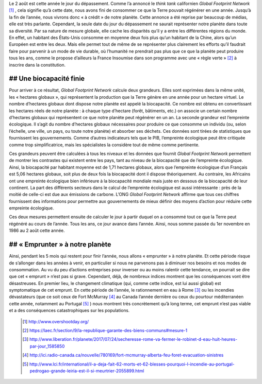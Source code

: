 .. title: Le jour du dépassement
.. slug: le-jour-du-depassement
.. date: 2017-08-03 21:50:12 UTC+01:00
.. tags: 
.. category: 
.. link: 
.. description: 
.. type: text

Le 2 août est cette année le jour du dépassement. Comme l’a annoncé le *think tank* californien *Global Footprint Network* [#]_ , cela signifie qu’à cette date, nous avons fini de consommer ce que la Terre pouvait régénérer en une année. Jusqu’à la fin de l’année, nous vivrons donc « à crédit » de notre planète.
Cette annonce a été reprise par beaucoup de médias, elle est très parlante. Cependant, la seule date du jour du dépassement ne saurait représenter notre planète dans toute sa diversité. Par sa nature de mesure globale, elle cache les disparités qu’il y a entre les différentes régions du monde. En effet, un habitant des États-Unis consomme en moyenne deux fois plus qu’un habitant de la Chine, alors qu’un Européen est entre les deux. Mais elle permet tout de même de se représenter plus clairement les efforts qu’il faudrait faire pour parvenir à un mode de vie durable, où l’humanité ne prendrait pas plus que ce que la planète peut produire tous les ans, comme le propose d’ailleurs la France Insoumise dans son programme avec une « règle verte » [#]_ à inscrire dans la constitution. 

## Une biocapacité finie
========================

Pour arriver à ce résultat, *Global Footprint Network* calcule deux grandeurs. Elles sont exprimées dans la même unité, les « hectares globaux », qui représentent la production que la Terre génère en une année pour un hectare virtuel. Le nombre d’hectares globaux dont dispose notre planète est appelé la biocapacité. Ce nombre est obtenu en convertissant les hectares réels de notre planète : à chaque type d’hectare (forêt, bâtiments, etc.) on associe un certain nombre d’hectares globaux qui représentent ce que notre planète peut régénérer en un an.
La seconde grandeur est l’empreinte écologique. Il s’agit du nombre d’hectares globaux nécessaires pour produire ce que consomme un individu (ou, selon l’échelle, une ville, un pays, ou toute notre planète) et absorber ses déchets. Ces données sont tirées de statistiques que fournissent les gouvernements. Comme d’autres indicateurs tels que le PIB, l’empreinte écologique peut être critiquée comme trop simplificatrice, mais les spécialistes la considère tout de même comme pertinente.

Ces grandeurs peuvent être calculées à tous les niveaux et les données que fournit *Global Footprint Network* permettent de montrer les contrastes qui existent entre les pays, tant au niveau de la biocapacité que de l’empreinte écologique. Ainsi, la biocapacité par habitant moyenne est de 1,71 hectares globaux, alors que l’empreinte écologique d’un Français est 5,06 hectares globaux, soit plus de deux fois la biocapacité dont il dispose théoriquement. Au contraire, les Africains ont une empreinte écologique bien inférieure à la biocapacité mondiale mais juste en dessous de la biocapacité de leur continent.
La part des différents secteurs dans le calcul de l’empreinte écologique est aussi intéressante : près de la moitié de celle-ci est due aux émissions de carbone.
L’ONG *Global Footprint Network* affirme que tous ces chiffres fournissent des informations pour permettre aux gouvernements de mieux définir des moyens d’action pour réduire cette empreinte écologique.

Ces deux mesures permettent ensuite de calculer le jour à partir duquel on a consommé tout ce que la Terre peut régénéré au cours de l’année. Tous les ans, ce jour avance dans l’année. Ainsi, nous somme passée du 1er novembre en 1986 au 2 août cette année.

## « Emprunter » à notre planète
================================

Ainsi, pendant les 5 mois qui restent pour finir l’année, nous allons « emprunter » à notre planète. Et cette période risque de s’allonger dans les années à venir, en particulier si nous ne parvenons pas à diminuer nos besoins et nos modes de consommation.
Au vu du peu d’actions entreprises pour inverser ou au moins ralentir cette tendance, on pourrait se dire que cet « emprunt » n’est pas si grave. Cependant, déjà, de nombreux indices montrent que les conséquences vont être désastreuses. En premier lieu, le changement climatique (qui, comme cette indice, est lui aussi global) est symptomatique de cet emprunt. En cette période de l’année, le rationnement en eau à Rome [#]_ ou les incendies dévastateurs (que ce soit ceux de Fort McMurray [#]_ au Canada l’année dernière ou ceux du pourtour méditerranéen cette année, notamment au Portugal [#]_ ) nous montrent très concrètement qu’à long terme, cet emprunt n’est pas viable et a des conséquences catastrophiques sur les populations.

 .. [#] http://www.overshootday.org/
 .. [#] https://laec.fr/section/9/la-republique-garante-des-biens-communs#mesure-1
 .. [#] http://www.liberation.fr/planete/2017/07/24/secheresse-rome-va-fermer-le-robinet-d-eau-huit-heures-par-jour_1585850
 .. [#] http://ici.radio-canada.ca/nouvelle/780169/fort-mcmurray-alberta-feu-foret-evacuation-sinistres
 .. [#] http://www.lci.fr/international/il-a-deja-fait-62-morts-et-62-blesses-pourquoi-l-incendie-au-portugal-pedrogao-grande-leiria-est-il-si-meurtrier-2055899.html
